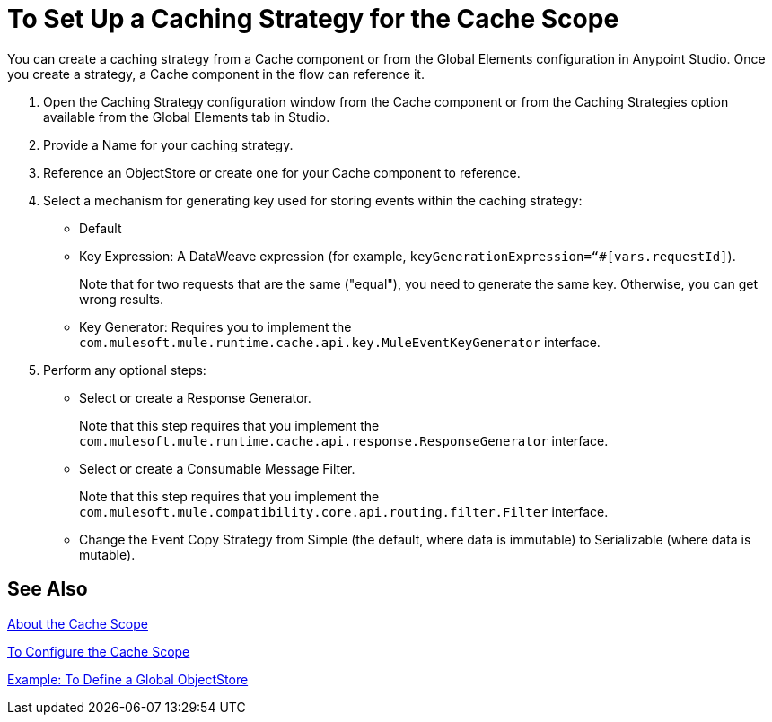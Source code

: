 = To Set Up a Caching Strategy for the Cache Scope

You can create a caching strategy from a Cache component or from the Global Elements configuration in Anypoint Studio. Once you create a strategy, a Cache component in the flow can reference it.

. Open the Caching Strategy configuration window from the Cache component or from the Caching Strategies option available from the Global Elements tab in Studio.
. Provide a Name for your caching strategy.
. Reference an ObjectStore or create one for your Cache component to reference.
+
. Select a mechanism for generating key used for storing events within the caching strategy:
+
** Default
** Key Expression: A DataWeave expression (for example, `keyGenerationExpression=“#[vars.requestId]`).
+
Note that for two requests that are the same ("equal"), you need to generate the same key. Otherwise, you can get wrong results.
+
** Key Generator: Requires you to implement the `com.mulesoft.mule.runtime.cache.api.key.MuleEventKeyGenerator` interface.
+
. Perform any optional steps:
+
* Select or create a Response Generator.
+
Note that this step requires that you implement the
`com.mulesoft.mule.runtime.cache.api.response.ResponseGenerator` interface.
+
* Select or create a Consumable Message Filter.
+
Note that this step requires that you implement the `com.mulesoft.mule.compatibility.core.api.routing.filter.Filter` interface.
+
* Change the Event Copy Strategy from Simple (the default, where data is immutable) to Serializable (where data is mutable).

== See Also

link:cache-scope[About the Cache Scope]

link:cache-scope-to-configure[To Configure the Cache Scope]

link:/connectors/v/latest/object-store-to-define-a-new-os[Example: To Define a Global ObjectStore]

////
// TODO
NEED TO PROVIDE LINK TO THE API DOCS ONCE THEY BECOME AVAILABLE.
////

